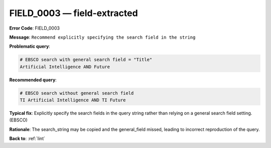 .. _FIELD_0003:

FIELD_0003 — field-extracted
============================

**Error Code**: FIELD_0003

**Message**: ``Recommend explicitly specifying the search field in the string``

**Problematic query**:

.. code-block:: text

    # EBSCO search with general search field = "Title"
    Artificial Intelligence AND Future

**Recommended query**:

.. code-block:: text

    # EBSCO search without general search field
    TI Artificial Intelligence AND TI Future

**Typical fix**: Explicitly specify the search fields in the query string rather than relying on a general search field setting. (EBSCO)

**Rationale**: The search_string may be copied and the general_field missed, leading to incorrect reproduction of the query.

**Back to**: :ref:`lint`
